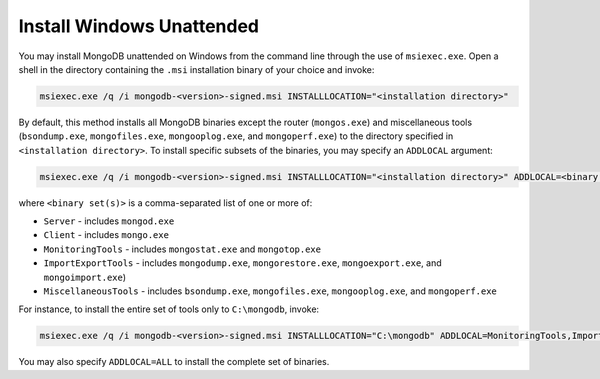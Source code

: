 Install Windows Unattended
--------------------------

You may install MongoDB unattended on Windows from the command line
through the use of ``msiexec.exe``. Open a shell in the directory
containing the ``.msi`` installation binary of your choice and
invoke:

.. code-block:: powershell

   msiexec.exe /q /i mongodb-<version>-signed.msi INSTALLLOCATION="<installation directory>"

By default, this method installs all MongoDB binaries except the router (``mongos.exe``) and miscellaneous tools (``bsondump.exe``, ``mongofiles.exe``, ``mongooplog.exe``, and ``mongoperf.exe``) to the directory specified in ``<installation directory>``. To install specific subsets of the binaries, you may specify an ``ADDLOCAL`` argument:

.. code-block:: powershell

   msiexec.exe /q /i mongodb-<version>-signed.msi INSTALLLOCATION="<installation directory>" ADDLOCAL=<binary set(s)>

where ``<binary set(s)>`` is a comma-separated list of one or more of:

- ``Server`` - includes ``mongod.exe``
- ``Client`` - includes ``mongo.exe``
- ``MonitoringTools`` - includes ``mongostat.exe`` and ``mongotop.exe``
- ``ImportExportTools`` - includes ``mongodump.exe``, ``mongorestore.exe``, ``mongoexport.exe``, and ``mongoimport.exe``)
- ``MiscellaneousTools`` - includes ``bsondump.exe``, ``mongofiles.exe``, ``mongooplog.exe``, and ``mongoperf.exe``

For instance, to install the entire set of tools only to ``C:\mongodb``, invoke:

.. code-block:: powershell

   msiexec.exe /q /i mongodb-<version>-signed.msi INSTALLLOCATION="C:\mongodb" ADDLOCAL=MonitoringTools,ImportExportTools,MiscellaneousTools

You may also specify ``ADDLOCAL=ALL`` to install the complete set of binaries.
